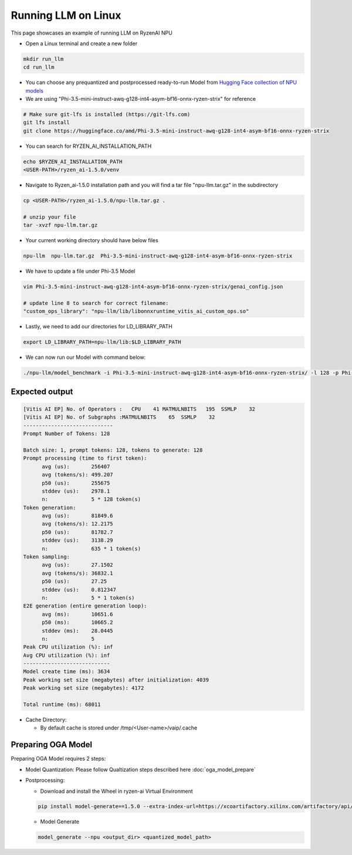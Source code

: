 ####################
Running LLM on Linux
####################

This page showcases an example of running LLM on RyzenAI NPU

- Open a Linux terminal and create a new folder

.. code-block:: bash

  mkdir run_llm
  cd run_llm

- You can choose any prequantized and postprocessed ready-to-run Model from `Hugging Face collection of NPU models <https://huggingface.co/collections/amd/ryzenai-15-llm-npu-models-6859846d7c13f81298990db0>`_
- We are using "Phi-3.5-mini-instruct-awq-g128-int4-asym-bf16-onnx-ryzen-strix" for reference
.. code-block::

  # Make sure git-lfs is installed (https://git-lfs.com)
  git lfs install
  git clone https://huggingface.co/amd/Phi-3.5-mini-instruct-awq-g128-int4-asym-bf16-onnx-ryzen-strix

- You can search for RYZEN_AI_INSTALLATION_PATH

.. code-block::

  echo $RYZEN_AI_INSTALLATION_PATH
  <USER-PATH>/ryzen_ai-1.5.0/venv

- Navigate to Ryzen_ai-1.5.0 installation path and you will find a tar file "npu-llm.tar.gz" in the subdirectory

.. code-block::

  cp <USER-PATH>/ryzen_ai-1.5.0/npu-llm.tar.gz .

  # unzip your file
  tar -xvzf npu-llm.tar.gz

- Your current working directory should have below files

.. code-block::

  npu-llm  npu-llm.tar.gz  Phi-3.5-mini-instruct-awq-g128-int4-asym-bf16-onnx-ryzen-strix

- We have to update a file under Phi-3.5 Model 

.. code-block::

  vim Phi-3.5-mini-instruct-awq-g128-int4-asym-bf16-onnx-ryzen-strix/genai_config.json

  # update line 8 to search for correct filename:
  "custom_ops_library": "npu-llm/lib/libonnxruntime_vitis_ai_custom_ops.so"

  
- Lastly, we need to add our directories for LD_LIBRARY_PATH

.. code-block::

  export LD_LIBRARY_PATH=npu-llm/lib:$LD_LIBRARY_PATH

- We can now run our Model with command below:

.. code-block::

  ./npu-llm/model_benchmark -i Phi-3.5-mini-instruct-awq-g128-int4-asym-bf16-onnx-ryzen-strix/ -l 128 -p Phi-3.5-mini-instruct-awq-g128-int4-asym-bf16-onnx-ryzen-strix/prompts.txt 


***************
Expected output
***************

.. code-block::

  [Vitis AI EP] No. of Operators :   CPU    41 MATMULNBITS   195  SSMLP    32 
  [Vitis AI EP] No. of Subgraphs :MATMULNBITS    65  SSMLP    32 
  -----------------------------
  Prompt Number of Tokens: 128
  
  Batch size: 1, prompt tokens: 128, tokens to generate: 128
  Prompt processing (time to first token):
  	avg (us):       256407
  	avg (tokens/s): 499.207
  	p50 (us):       255675
  	stddev (us):    2978.1
  	n:              5 * 128 token(s)
  Token generation:
  	avg (us):       81849.6
  	avg (tokens/s): 12.2175
  	p50 (us):       81782.7
  	stddev (us):    3138.29
  	n:              635 * 1 token(s)
  Token sampling:
  	avg (us):       27.1502
  	avg (tokens/s): 36832.1
  	p50 (us):       27.25
  	stddev (us):    0.812347
  	n:              5 * 1 token(s)
  E2E generation (entire generation loop):
  	avg (ms):       10651.6
  	p50 (ms):       10665.2
  	stddev (ms):    28.0445
  	n:              5
  Peak CPU utilization (%): inf
  Avg CPU utilization (%): inf
  ----------------------------
  Model create time (ms): 3634
  Peak working set size (megabytes) after initialization: 4039
  Peak working set size (megabytes): 4172
  
  Total runtime (ms): 68011  


- Cache Directory:

  - By default cache is stored under /tmp/<User-name>/vaip/.cache

  

*******************
Preparing OGA Model
*******************

Preparing OGA Model requires 2 steps:

- Model Quantization: Please follow Qualtization steps described here :doc:`oga_model_prepare`

- Postprocessing: 

  - Download and install the Wheel in ryzen-ai Virtual Environment

  .. code-block:: bash

    pip install model-generate==1.5.0 --extra-index-url=https://xcoartifactory.xilinx.com/artifactory/api/pypi/ryzen-ai-llm-pip-dev-local/simple


  - Model Generate

  .. code-block:: bash

    model_generate --npu <output_dir> <quantized_model_path>


